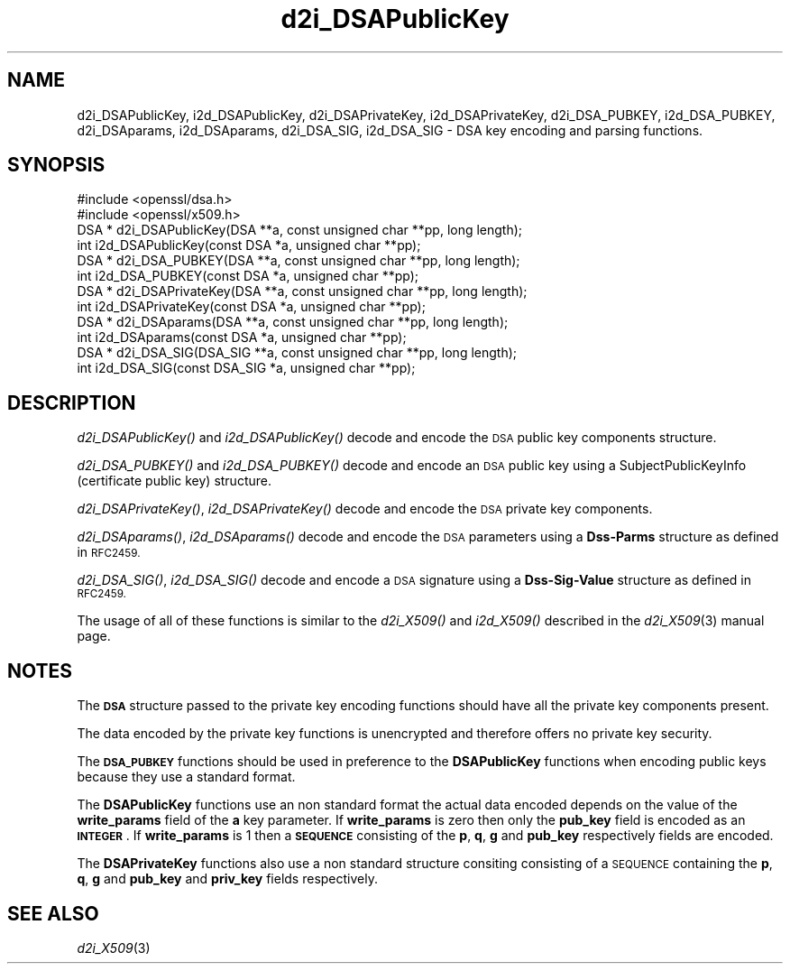.\" Automatically generated by Pod::Man 2.28 (Pod::Simple 3.28)
.\"
.\" Standard preamble:
.\" ========================================================================
.de Sp \" Vertical space (when we can't use .PP)
.if t .sp .5v
.if n .sp
..
.de Vb \" Begin verbatim text
.ft CW
.nf
.ne \\$1
..
.de Ve \" End verbatim text
.ft R
.fi
..
.\" Set up some character translations and predefined strings.  \*(-- will
.\" give an unbreakable dash, \*(PI will give pi, \*(L" will give a left
.\" double quote, and \*(R" will give a right double quote.  \*(C+ will
.\" give a nicer C++.  Capital omega is used to do unbreakable dashes and
.\" therefore won't be available.  \*(C` and \*(C' expand to `' in nroff,
.\" nothing in troff, for use with C<>.
.tr \(*W-
.ds C+ C\v'-.1v'\h'-1p'\s-2+\h'-1p'+\s0\v'.1v'\h'-1p'
.ie n \{\
.    ds -- \(*W-
.    ds PI pi
.    if (\n(.H=4u)&(1m=24u) .ds -- \(*W\h'-12u'\(*W\h'-12u'-\" diablo 10 pitch
.    if (\n(.H=4u)&(1m=20u) .ds -- \(*W\h'-12u'\(*W\h'-8u'-\"  diablo 12 pitch
.    ds L" ""
.    ds R" ""
.    ds C` ""
.    ds C' ""
'br\}
.el\{\
.    ds -- \|\(em\|
.    ds PI \(*p
.    ds L" ``
.    ds R" ''
.    ds C`
.    ds C'
'br\}
.\"
.\" Escape single quotes in literal strings from groff's Unicode transform.
.ie \n(.g .ds Aq \(aq
.el       .ds Aq '
.\"
.\" If the F register is turned on, we'll generate index entries on stderr for
.\" titles (.TH), headers (.SH), subsections (.SS), items (.Ip), and index
.\" entries marked with X<> in POD.  Of course, you'll have to process the
.\" output yourself in some meaningful fashion.
.\"
.\" Avoid warning from groff about undefined register 'F'.
.de IX
..
.nr rF 0
.if \n(.g .if rF .nr rF 1
.if (\n(rF:(\n(.g==0)) \{
.    if \nF \{
.        de IX
.        tm Index:\\$1\t\\n%\t"\\$2"
..
.        if !\nF==2 \{
.            nr % 0
.            nr F 2
.        \}
.    \}
.\}
.rr rF
.\" ========================================================================
.\"
.IX Title "d2i_DSAPublicKey 3"
.TH d2i_DSAPublicKey 3 "2016-05-03" "LibreSSL " "LibreSSL"
.\" For nroff, turn off justification.  Always turn off hyphenation; it makes
.\" way too many mistakes in technical documents.
.if n .ad l
.nh
.SH "NAME"
d2i_DSAPublicKey, i2d_DSAPublicKey, d2i_DSAPrivateKey, i2d_DSAPrivateKey,
d2i_DSA_PUBKEY, i2d_DSA_PUBKEY, d2i_DSAparams, i2d_DSAparams, d2i_DSA_SIG, i2d_DSA_SIG \- DSA key encoding
and parsing functions.
.SH "SYNOPSIS"
.IX Header "SYNOPSIS"
.Vb 2
\& #include <openssl/dsa.h>
\& #include <openssl/x509.h>
\&
\& DSA * d2i_DSAPublicKey(DSA **a, const unsigned char **pp, long length);
\&
\& int i2d_DSAPublicKey(const DSA *a, unsigned char **pp);
\&
\& DSA * d2i_DSA_PUBKEY(DSA **a, const unsigned char **pp, long length);
\&
\& int i2d_DSA_PUBKEY(const DSA *a, unsigned char **pp);
\&
\& DSA * d2i_DSAPrivateKey(DSA **a, const unsigned char **pp, long length);
\&
\& int i2d_DSAPrivateKey(const DSA *a, unsigned char **pp);
\&
\& DSA * d2i_DSAparams(DSA **a, const unsigned char **pp, long length);
\&
\& int i2d_DSAparams(const DSA *a, unsigned char **pp);
\&
\& DSA * d2i_DSA_SIG(DSA_SIG **a, const unsigned char **pp, long length);
\&
\& int i2d_DSA_SIG(const DSA_SIG *a, unsigned char **pp);
.Ve
.SH "DESCRIPTION"
.IX Header "DESCRIPTION"
\&\fId2i_DSAPublicKey()\fR and \fIi2d_DSAPublicKey()\fR decode and encode the \s-1DSA\s0 public key
components structure.
.PP
\&\fId2i_DSA_PUBKEY()\fR and \fIi2d_DSA_PUBKEY()\fR decode and encode an \s-1DSA\s0 public key using
a SubjectPublicKeyInfo (certificate public key) structure.
.PP
\&\fId2i_DSAPrivateKey()\fR, \fIi2d_DSAPrivateKey()\fR decode and encode the \s-1DSA\s0 private key
components.
.PP
\&\fId2i_DSAparams()\fR, \fIi2d_DSAparams()\fR decode and encode the \s-1DSA\s0 parameters using
a \fBDss-Parms\fR structure as defined in \s-1RFC2459.\s0
.PP
\&\fId2i_DSA_SIG()\fR, \fIi2d_DSA_SIG()\fR decode and encode a \s-1DSA\s0 signature using a
\&\fBDss-Sig-Value\fR structure as defined in \s-1RFC2459.\s0
.PP
The usage of all of these functions is similar to the \fId2i_X509()\fR and
\&\fIi2d_X509()\fR described in the \fId2i_X509\fR\|(3) manual page.
.SH "NOTES"
.IX Header "NOTES"
The \fB\s-1DSA\s0\fR structure passed to the private key encoding functions should have
all the private key components present.
.PP
The data encoded by the private key functions is unencrypted and therefore
offers no private key security.
.PP
The \fB\s-1DSA_PUBKEY\s0\fR functions should be used in preference to the \fBDSAPublicKey\fR
functions when encoding public keys because they use a standard format.
.PP
The \fBDSAPublicKey\fR functions use an non standard format the actual data encoded
depends on the value of the \fBwrite_params\fR field of the \fBa\fR key parameter.
If \fBwrite_params\fR is zero then only the \fBpub_key\fR field is encoded as an
\&\fB\s-1INTEGER\s0\fR. If \fBwrite_params\fR is 1 then a \fB\s-1SEQUENCE\s0\fR consisting of the
\&\fBp\fR, \fBq\fR, \fBg\fR and \fBpub_key\fR respectively fields are encoded.
.PP
The \fBDSAPrivateKey\fR functions also use a non standard structure consiting
consisting of a \s-1SEQUENCE\s0 containing the \fBp\fR, \fBq\fR, \fBg\fR and \fBpub_key\fR and
\&\fBpriv_key\fR fields respectively.
.SH "SEE ALSO"
.IX Header "SEE ALSO"
\&\fId2i_X509\fR\|(3)
